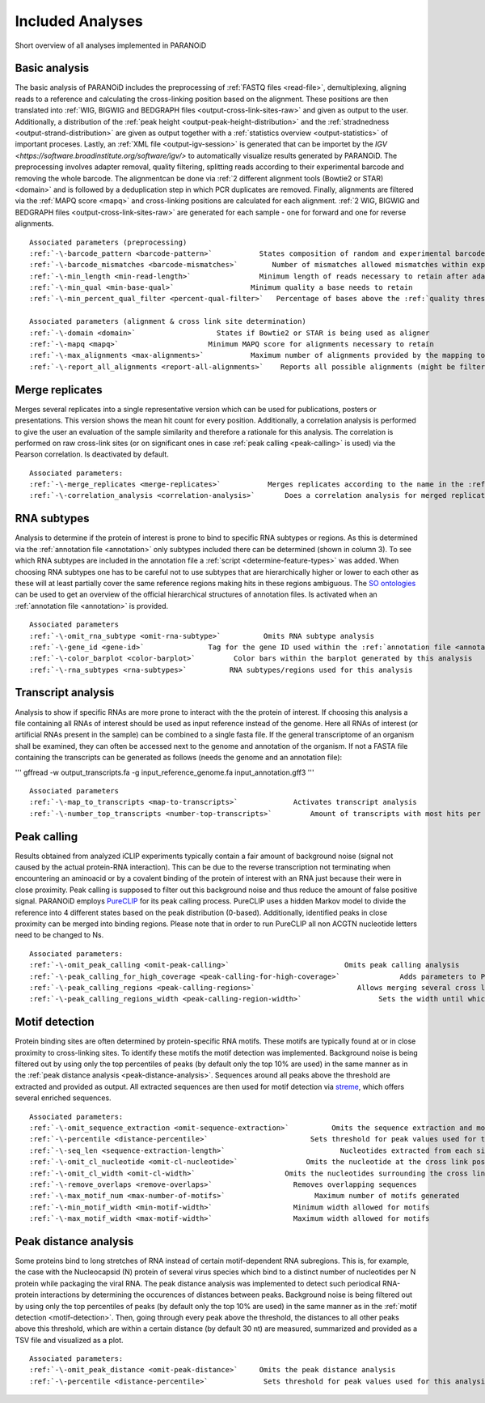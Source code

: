 Included Analyses
=================

Short overview of all analyses implemented in PARANOiD

.. _basic-analysis:

Basic analysis
--------------

The basic analysis of PARANOiD includes the preprocessing of :ref:`FASTQ files <read-file>`, demultiplexing, aligning reads to a reference and calculating the cross-linking position based on the alignment. These positions are then translated into :ref:`WIG, BIGWIG and BEDGRAPH files <output-cross-link-sites-raw>` and given as output to the user. Additionally, a distribution of the :ref:`peak height <output-peak-height-distribution>` and the :ref:`stradnedness <output-strand-distribution>` are given as output together with a :ref:`statistics overview <output-statistics>` of important proceses. Lastly, an :ref:`XML file <output-igv-session>` is generated that can be importet by the `IGV <https://software.broadinstitute.org/software/igv/>` to automatically visualize results generated by PARANOiD.
The preprocessing involves adapter removal, quality filtering, splitting reads according to their experimental barcode and removing the whole barcode. The alignmentcan be done via :ref:`2 different alignment tools (Bowtie2 or STAR) <domain>` and is followed by a deduplication step in which PCR duplicates are removed. Finally, alignments are filtered via the :ref:`MAPQ score <mapq>` and cross-linking positions are calculated for each alignment. :ref:`2 WIG, BIGWIG and BEDGRAPH files <output-cross-link-sites-raw>` are generated for each sample - one for forward and one for reverse alignments.

.. parsed-literal::
    Associated parameters (preprocessing)
    :ref:`-\-barcode_pattern <barcode-pattern>`           States composition of random and experimental barcodes
    :ref:`-\-barcode_mismatches <barcode-mismatches>`        Number of mismatches allowed mismatches within experimental barcode to still align it to it's sample
    :ref:`-\-min_length <min-read-length>`                Minimum length of reads necessary to retain after adapter removal
    :ref:`-\-min_qual <min-base-qual>`                  Minimum quality a base needs to retain
    :ref:`-\-min_percent_qual_filter <percent-qual-filter>`   Percentage of bases above the :ref:`quality threshold <min-base-qual>` necessary to retain the read 

    Associated parameters (alignment & cross link site determination)
    :ref:`-\-domain <domain>`                   States if Bowtie2 or STAR is being used as aligner
    :ref:`-\-mapq <mapq>`                     Minimum MAPQ score for alignments necessary to retain
    :ref:`-\-max_alignments <max-alignments>`           Maximum number of alignments provided by the mapping tool
    :ref:`-\-report_all_alignments <report-all-alignments>`    Reports all possible alignments (might be filtered out later on) 

.. _merge-replicates-analysis:

Merge replicates
----------------

Merges several replicates into a single representative version which can be used for publications, posters or presentations. 
This version shows the mean hit count for every position. Additionally, a correlation analysis is performed to give the user 
an evaluation of the sample similarity and therefore a rationale for this analysis. The correlation is performed on raw cross-link sites
(or on significant ones in case :ref:`peak calling <peak-calling>` is used) via the Pearson correlation.
Is deactivated by default.

.. parsed-literal::
    Associated parameters:
    :ref:`-\-merge_replicates <merge-replicates>`           Merges replicates according to the name in the :ref:`barcode file <barcodes>`
    :ref:`-\-correlation_analysis <correlation-analysis>`       Does a correlation analysis for merged replicates

.. _RNA-subtype-analysis:

RNA subtypes
------------

Analysis to determine if the protein of interest is prone to bind to specific RNA subtypes or regions. As this is determined 
via the :ref:`annotation file <annotation>` only subtypes included there can be determined (shown in column 3). 
To see which RNA subtypes are included in the annotation file a :ref:`script <determine-feature-types>` was added. 
When choosing RNA subtypes one has to be careful not to use subtypes that are hierarchically higher or lower to each other as 
these will at least partially cover the same reference regions making hits in these regions ambiguous. 
The `SO ontologies <https://github.com/The-Sequence-Ontology/SO-Ontologies/blob/master/Ontology_Files/subsets/SOFA.obo>`_ can 
be used to get an overview of the official hierarchical structures of annotation files. 
Is activated when an :ref:`annotation file <annotation>` is provided.

.. parsed-literal::
    Associated parameters
    :ref:`-\-omit_rna_subtype <omit-rna-subtype>`          Omits RNA subtype analysis
    :ref:`-\-gene_id <gene-id>`               Tag for the gene ID used within the :ref:`annotation file <annotation>`
    :ref:`-\-color_barplot <color-barplot>`         Color bars within the barplot generated by this analysis
    :ref:`-\-rna_subtypes <rna-subtypes>`          RNA subtypes/regions used for this analysis

.. _transcript-analysis:

Transcript analysis
-------------------

Analysis to show if specific RNAs are more prone to interact with the the protein of interest. 
If choosing this analysis a file containing all RNAs of interest should be used as input reference instead of the genome. 
Here all RNAs of interest (or artificial RNAs present in the sample) can be combined to a single fasta file. If the general 
transcriptome of an organism shall be examined, they can often be accessed next to the genome and annotation of the organism. 
If not a FASTA file containing the transcripts can be generated as follows (needs the genome and an annotation file):

'''
gffread -w output_transcripts.fa -g input_reference_genome.fa input_annotation.gff3
'''

.. parsed-literal::
    Associated parameters
    :ref:`-\-map_to_transcripts <map-to-transcripts>`             Activates transcript analysis
    :ref:`-\-number_top_transcripts <number-top-transcripts>`         Amount of transcripts with most hits per sample that are offered as output

.. _peak-calling:

Peak calling
------------

Results obtained from analyzed iCLIP experiments typically contain a fair amount of background noise (signal not caused by
the actual protein-RNA interaction). This can be due to the reverse transcription not terminating when encountering an
aminoacid or by a covalent binding of the protein of interest with an RNA just because their were in close proximity. Peak calling
is supposed to filter out this background noise and thus reduce the amount of false positive signal. 
PARANOiD employs `PureCLIP <https://github.com/skrakau/PureCLIP>`_ for its peak calling process. PureCLIP uses a hidden Markov model
to divide the reference into 4 different states based on the peak distribution (0-based). Additionally, identified peaks in close proximity 
can be merged into binding regions. Please note that in order to run PureCLIP all non ACGTN nucleotide letters need to be changed to Ns.

.. parsed-literal::
    Associated parameters:
    :ref:`-\-omit_peak_calling <omit-peak-calling>`                           Omits peak calling analysis
    :ref:`-\-peak_calling_for_high_coverage <peak-calling-for-high-coverage>`              Adds parameters to PureCLIP which can allow it's succesful execution for high coverage samples
    :ref:`-\-peak_calling_regions <peak-calling-regions>`                        Allows merging several cross link sites in close proximity to a cross link region
    :ref:`-\-peak_calling_regions_width <peak-calling-region-width>`                  Sets the width until which cross link sites in close proximity are allowed to be merged

.. _motif-detection:

Motif detection
---------------

Protein binding sites are often determined by protein-specific RNA motifs. These motifs are typically found at or in close proximity to
cross-linking sites. To identify these motifs the motif detection was implemented. 
Background noise is being filtered out by using only the top percentiles of peaks (by default only the top 10% are used) in the same
manner as in the :ref:`peak distance analysis <peak-distance-analysis>`. Sequences around all peaks above the threshold are extracted and 
provided as output. All extracted sequences are then used for motif detection via `streme <https://meme-suite.org/meme/doc/streme.html>`_,
which offers several enriched sequences.

.. parsed-literal::
    Associated parameters:
    :ref:`-\-omit_sequence_extraction <omit-sequence-extraction>`          Omits the sequence extraction and motif detection
    :ref:`-\-percentile <distance-percentile>`                        Sets threshold for peak values used for this analysis using percentiles 
    :ref:`-\-seq_len <sequence-extraction-length>`                           Nucleotides extracted from each side of a cross link site
    :ref:`-\-omit_cl_nucleotide <omit-cl-nucleotide>`                Omits the nucleotide at the cross link position
    :ref:`-\-omit_cl_width <omit-cl-width>`                     Omits the nucleotides surrounding the cross link position
    :ref:`-\-remove_overlaps <remove-overlaps>`                   Removes overlapping sequences 
    :ref:`-\-max_motif_num <max-number-of-motifs>`                     Maximum number of motifs generated 
    :ref:`-\-min_motif_width <min-motif-width>`                   Minimum width allowed for motifs
    :ref:`-\-max_motif_width <max-motif-width>`                   Maximum width allowed for motifs 

.. _peak-distance-analysis:

Peak distance analysis
----------------------

Some proteins bind to long stretches of RNA instead of certain motif-dependent RNA subregions. This is, for example, the case with
the Nucleocapsid (N) protein of several virus species which bind to a distinct number of nucleotides per N protein while packaging 
the viral RNA. The peak distance analysis was implemented to detect such periodical RNA-protein interactions by determining the
occurences of distances between peaks. 
Background noise is being filtered out by using only the top percentiles of peaks (by default only the top 10% are used) in the same
manner as in the :ref:`motif detection <motif-detection>`. Then, going through every peak above the threshold, the 
distances to all other peaks above this threshold, which are within a certain distance (by default 30 nt) are measured, summarized 
and provided as a TSV file and visualized as a plot.

.. parsed-literal::
    Associated parameters:
    :ref:`-\-omit_peak_distance <omit-peak-distance>`     Omits the peak distance analysis
    :ref:`-\-percentile <distance-percentile>`             Sets threshold for peak values used for this analysis using percentiles 